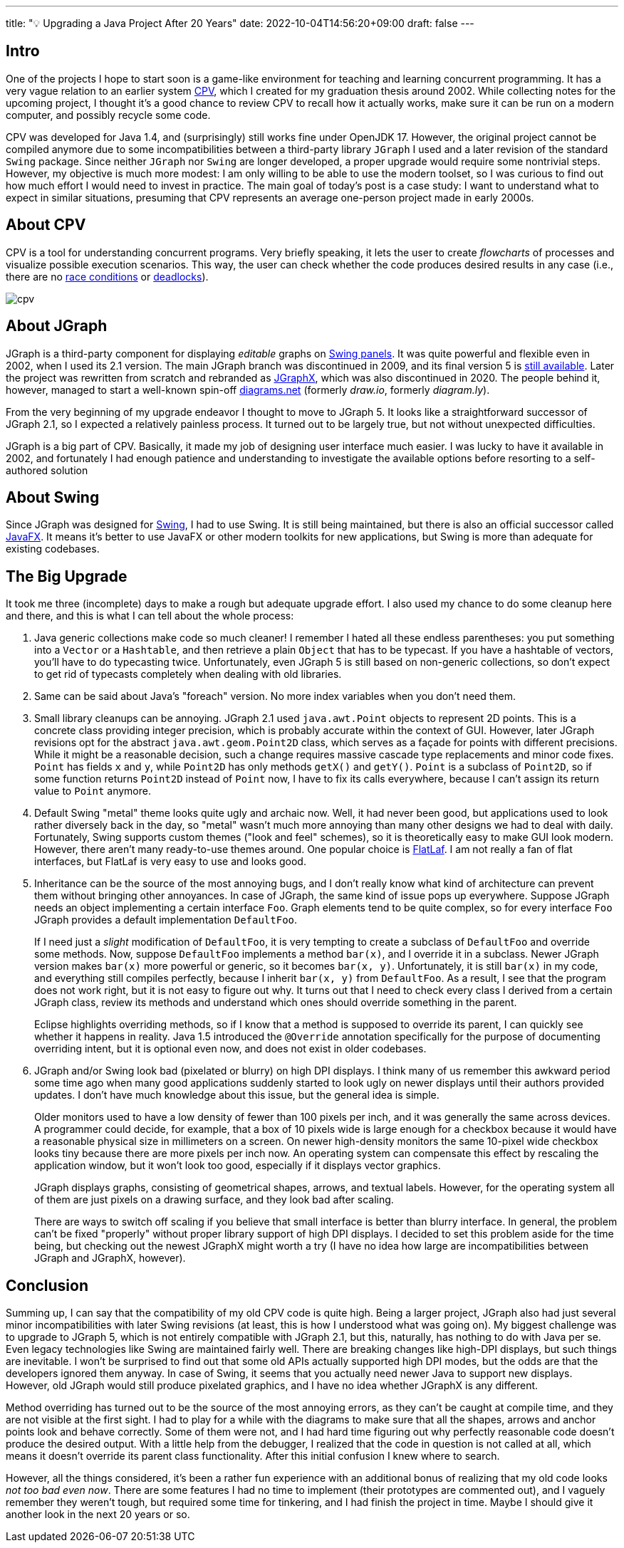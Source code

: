 ---
title: "💡 Upgrading a Java Project After 20 Years"
date: 2022-10-04T14:56:20+09:00
draft: false
---

:source-highlighter: rouge
:rouge-css: style
:rouge-style: pastie
:icons: font

== Intro

One of the projects I hope to start soon is a game-like environment for teaching and learning concurrent programming. It has a very vague relation to an earlier system https://github.com/rg-software/cpv[CPV], which I created for my graduation thesis around 2002. While collecting notes for the upcoming project, I thought it's a good chance to review CPV to recall how it actually works, make sure it can be run on a modern computer, and possibly recycle some code.

CPV was developed for Java 1.4, and (surprisingly) still works fine under OpenJDK 17. However, the original project cannot be compiled anymore due to some incompatibilities between a third-party library `JGraph` I used and a later revision of the standard `Swing` package. Since neither `JGraph` nor `Swing` are longer developed, a proper upgrade would require some nontrivial steps. However, my objective is much more modest: I am only willing to be able to use the modern toolset, so I was curious to find out how much effort I would need to invest in practice. The main goal of today's post is a case study: I want to understand what to expect in similar situations, presuming that CPV represents an average one-person project made in early 2000s.

== About CPV

CPV is a tool for understanding concurrent programs. Very briefly speaking, it lets the user to create _flowcharts_ of processes and visualize possible execution scenarios. This way, the user can check whether the code produces desired results in any case (i.e., there are no https://en.wikipedia.org/wiki/Race_condition[race conditions] or https://en.wikipedia.org/wiki/Deadlock[deadlocks]).

image::cpv.png[]

== About JGraph

JGraph is a third-party component for displaying _editable_ graphs on https://docs.oracle.com/javase/8/docs/api/javax/swing/JPanel.html[Swing panels]. It was quite powerful and flexible even in 2002, when I used its 2.1 version. The main JGraph branch was discontinued in 2009, and its final version 5 is https://github.com/jgraph/legacy-jgraph5[still available]. Later the project was rewritten from scratch and rebranded as https://github.com/jgraph/jgraphx[JGraphX], which was also discontinued in 2020. The people behind it, however, managed to start a well-known spin-off https://www.diagrams.net[diagrams.net] (formerly _draw.io_, formerly _diagram.ly_).

From the very beginning of my upgrade endeavor I thought to move to JGraph 5. It looks like a straightforward successor of JGraph 2.1, so I expected a relatively painless process. It turned out to be largely true, but not without unexpected difficulties. 

JGraph is a big part of CPV. Basically, it made my job of designing user interface much easier. I was lucky to have it available in 2002, and fortunately I had enough patience and understanding to investigate the available options before resorting to a self-authored solution

== About Swing

Since JGraph was designed for https://en.wikipedia.org/wiki/Swing_(Java)[Swing], I had to use Swing. It is still being maintained, but there is also an official successor called https://en.wikipedia.org/wiki/JavaFX[JavaFX]. It means it's better to use JavaFX or other modern toolkits for new applications, but Swing is more than adequate for existing codebases.

== The Big Upgrade

It took me three (incomplete) days to make a rough but adequate upgrade effort. I also used my chance to do some cleanup here and there, and this is what I can tell about the whole process:

1. Java generic collections make code so much cleaner! I remember I hated all these endless parentheses: you put something into a `Vector` or a `Hashtable`, and then retrieve a plain `Object` that has to be typecast. If you have a hashtable of vectors, you'll have to do typecasting twice. Unfortunately, even JGraph 5 is still based on non-generic collections, so don't expect to get rid of typecasts completely when dealing with old libraries.

2. Same can be said about Java's "foreach" version. No more index variables when you don't need them.

3. Small library cleanups can be annoying. JGraph 2.1 used `java.awt.Point` objects to represent 2D points. This is a concrete class providing integer precision, which is probably accurate within the context of GUI. However, later JGraph revisions opt for the abstract `java.awt.geom.Point2D` class, which serves as a façade for points with different precisions. While it might be a reasonable decision, such a change requires massive cascade type replacements and minor code fixes. `Point` has fields `x` and `y`, while `Point2D` has only methods `getX()` and `getY()`. `Point` is a subclass of `Point2D`, so if some function returns `Point2D` instead of `Point` now, I have to fix its calls everywhere, because I can't assign its return value to `Point` anymore.

4. Default Swing "metal" theme looks quite ugly and archaic now. Well, it had never been good, but applications used to look rather diversely back in the day, so "metal" wasn't much more annoying than many other designs we had to deal with daily. Fortunately, Swing supports custom themes ("look and feel" schemes), so it is theoretically easy to make GUI look modern. However, there aren't many ready-to-use themes around. One popular choice is https://www.formdev.com/flatlaf/[FlatLaf]. I am not really a fan of flat interfaces, but FlatLaf is very easy to use and looks good.

5. Inheritance can be the source of the most annoying bugs, and I don't really know what kind of architecture can prevent them without bringing other annoyances. In case of JGraph, the same kind of issue pops up everywhere. Suppose JGraph needs an object implementing a certain interface `Foo`. Graph elements tend to be quite complex, so for every interface `Foo` JGraph provides a default implementation `DefaultFoo`.
+
If I need just a _slight_ modification of `DefaultFoo`, it is very tempting to create a subclass of `DefaultFoo` and override some methods. Now, suppose `DefaultFoo` implements a method `bar(x)`, and I override it in a subclass. Newer JGraph version makes `bar(x)` more powerful or generic, so it becomes `bar(x, y)`. Unfortunately, it is still `bar(x)` in my code, and everything still compiles perfectly, because I inherit `bar(x, y)` from `DefaultFoo`. As a result, I see that the program does not work right, but it is not easy to figure out why. It turns out that I need to check every class I derived from a certain JGraph class, review its methods and understand which ones should override something in the parent.
+
Eclipse highlights overriding methods, so if I know that a method is supposed to override its parent, I can quickly see whether it happens in reality. Java 1.5 introduced the `@Override` annotation specifically for the purpose of documenting overriding intent, but it is optional even now, and does not exist in older codebases. 

6. JGraph and/or Swing look bad (pixelated or blurry) on high DPI displays. I think many of us remember this awkward period some time ago when many good applications suddenly started to look ugly on newer displays until their authors provided updates. I don't have much knowledge about this issue, but the general idea is simple.
+
Older monitors used to have a low density of fewer than 100 pixels per inch, and it was generally the same across devices. A programmer could decide, for example, that a box of 10 pixels wide is large enough for a checkbox because it would have a reasonable physical size in millimeters on a screen. On newer high-density monitors the same 10-pixel wide checkbox looks tiny because there are more pixels per inch now. An operating system can compensate this effect by rescaling the application window, but it won't look too good, especially if it displays vector graphics.
+
JGraph displays graphs, consisting of geometrical shapes, arrows, and textual labels. However, for the operating system all of them are just pixels on a drawing surface, and they look bad after scaling.
+
There are ways to switch off scaling if you believe that small interface is better than blurry interface. In general, the problem can't be fixed "properly" without proper library support of high DPI displays. I decided to set this problem aside for the time being, but checking out the newest JGraphX might worth a try (I have no idea how large are incompatibilities between JGraph and JGraphX, however).

== Conclusion

Summing up, I can say that the compatibility of my old CPV code is quite high. Being a larger project, JGraph also had just several minor incompatibilities with later Swing revisions (at least, this is how I understood what was going on). My biggest challenge was to upgrade to JGraph 5, which is not entirely compatible with JGraph 2.1, but this, naturally, has nothing to do with Java per se. Even legacy technologies like Swing are maintained fairly well. There are breaking changes like high-DPI displays, but such things are inevitable. I won't be surprised to find out that some old APIs actually supported high DPI modes, but the odds are that the developers ignored them anyway. In case of Swing, it seems that you actually need newer Java to support new displays. However, old JGraph would still produce pixelated graphics, and I have no idea whether JGraphX is any different.

Method overriding has turned out to be the source of the most annoying errors, as they can't be caught at compile time, and they are not visible at the first sight. I had to play for a while with the diagrams to make sure that all the shapes, arrows and anchor points look and behave correctly. Some of them were not, and I had hard time figuring out why perfectly reasonable code doesn't produce the desired output. With a little help from the debugger, I realized that the code in question is not called at all, which means it doesn't override its parent class functionality. After this initial confusion I knew where to search.

However, all the things considered, it's been a rather fun experience with an additional bonus of realizing that my old code looks _not too bad even now_. There are some features I had no time to implement (their prototypes are commented out), and I vaguely remember they weren't tough, but required some time for tinkering, and I had finish the project in time. Maybe I should give it another look in the next 20 years or so.
